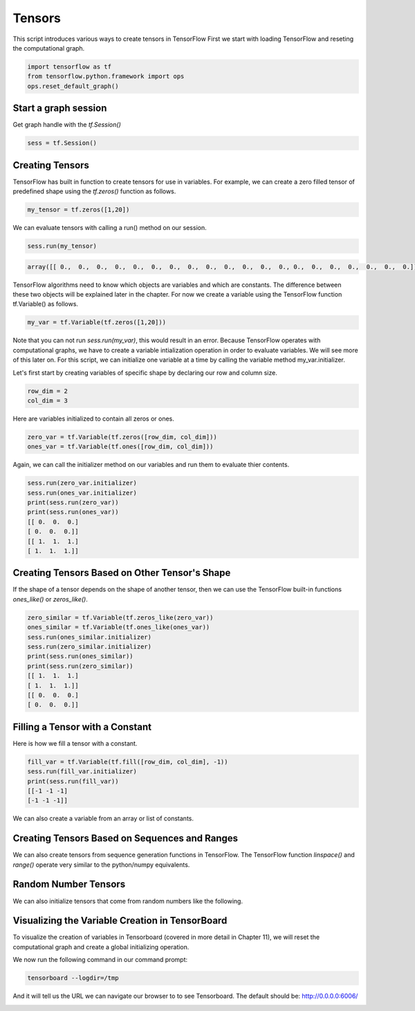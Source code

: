 Tensors
-------

This script introduces various ways to create tensors in TensorFlow
First we start with loading TensorFlow and reseting the computational graph.

.. code:: python
   
    import tensorflow as tf
    from tensorflow.python.framework import ops
    ops.reset_default_graph()

Start a graph session
^^^^^^^^^^^^^^^^^^^^^

Get graph handle with the `tf.Session()`


.. code:: python
     
     sess = tf.Session()
     
Creating Tensors
^^^^^^^^^^^^^^^^^
TensorFlow has built in function to create tensors for use in variables. 
For example, we can create a zero filled tensor of predefined shape using 
the `tf.zeros()` function as follows.

.. code:: python
    
    my_tensor = tf.zeros([1,20])
    
We can evaluate tensors with calling a run() method on our session.

.. code:: python
    
    sess.run(my_tensor)

.. code:: python
    
    array([[ 0.,  0.,  0.,  0.,  0.,  0.,  0.,  0.,  0.,  0.,  0.,  0.,  0., 0.,  0.,  0.,  0.,  0.,  0.,  0.]], dtype=float32)
    
TensorFlow algorithms need to know which objects are variables and which are constants. The difference between these two objects will be explained later in the chapter. For now we create a variable using the TensorFlow function tf.Variable() as follows.

.. code:: python
      
      my_var = tf.Variable(tf.zeros([1,20]))
      
Note that you can not run `sess.run(my_var)`, this would result in an error. Because TensorFlow operates with computational graphs, we have to create a variable intialization operation in order to evaluate variables. We will see more of this later on. For this script, we can initialize one variable at a time by calling the variable method my_var.initializer.

.. code:: python
   sess.run(my_var.initializer)
   sess.run(my_var)

   array([[ 0.,  0.,  0.,  0.,  0.,  0.,  0.,  0.,  0.,  0.,  0.,  0.,  0.,
         0.,  0.,  0.,  0.,  0.,  0.,  0.]], dtype=float32)
Let's first start by creating variables of specific shape by declaring our row and column size.

.. code:: python
   
   row_dim = 2
   col_dim = 3
   
Here are variables initialized to contain all zeros or ones.

.. code:: python

   zero_var = tf.Variable(tf.zeros([row_dim, col_dim]))
   ones_var = tf.Variable(tf.ones([row_dim, col_dim]))
   
Again, we can call the initializer method on our variables and run them to evaluate thier contents.

.. code:: python

   sess.run(zero_var.initializer)
   sess.run(ones_var.initializer)
   print(sess.run(zero_var))
   print(sess.run(ones_var))
   [[ 0.  0.  0.]
   [ 0.  0.  0.]]
   [[ 1.  1.  1.]
   [ 1.  1.  1.]]
   
Creating Tensors Based on Other Tensor's Shape
^^^^^^^^^^^^^^^^^^^^^^^^^^^^^^^^^^^^^^^^^^^^^^

If the shape of a tensor depends on the shape of another tensor, then we can use the TensorFlow built-in functions `ones_like()` or `zeros_like()`.

.. code:: python

   zero_similar = tf.Variable(tf.zeros_like(zero_var))
   ones_similar = tf.Variable(tf.ones_like(ones_var))
   sess.run(ones_similar.initializer)
   sess.run(zero_similar.initializer)
   print(sess.run(ones_similar))
   print(sess.run(zero_similar))
   [[ 1.  1.  1.]
   [ 1.  1.  1.]]
   [[ 0.  0.  0.]
   [ 0.  0.  0.]]
   
Filling a Tensor with a Constant
^^^^^^^^^^^^^^^^^^^^^^^^^^^^^^^^
Here is how we fill a tensor with a constant.

.. code:: python

   fill_var = tf.Variable(tf.fill([row_dim, col_dim], -1))
   sess.run(fill_var.initializer)
   print(sess.run(fill_var))
   [[-1 -1 -1]
   [-1 -1 -1]]
   
We can also create a variable from an array or list of constants.

.. code:: python
   # Create a variable from a constant
   const_var = tf.Variable(tf.constant([8, 6, 7, 5, 3, 0, 9]))
   # This can also be used to fill an array:
   const_fill_var = tf.Variable(tf.constant(-1, shape=[row_dim, col_dim]))
   
   sess.run(const_var.initializer)
   sess.run(const_fill_var.initializer)

   print(sess.run(const_var))
   print(sess.run(const_fill_var))
   [8 6 7 5 3 0 9]
   [[-1 -1 -1]
   [-1 -1 -1]]
   
Creating Tensors Based on Sequences and Ranges
^^^^^^^^^^^^^^^^^^^^^^^^^^^^^^^^^^^^^^^^^^^^^^^

We can also create tensors from sequence generation functions in TensorFlow. The TensorFlow function `linspace()` and `range()` operate very similar to the python/numpy equivalents.

.. code:: python
   # Linspace in TensorFlow
   linear_var = tf.Variable(tf.linspace(start=0.0, stop=1.0, num=3)) 
   # Generates [0.0, 0.5, 1.0] includes the end

   # Range in TensorFlow
   sequence_var = tf.Variable(tf.range(start=6, limit=15, delta=3)) 
   # Generates [6, 9, 12] doesn't include the end

   sess.run(linear_var.initializer)
   sess.run(sequence_var.initializer)

   print(sess.run(linear_var))
   print(sess.run(sequence_var))
   [ 0.   0.5  1. ]
   [ 6  9 12]
   
Random Number Tensors
^^^^^^^^^^^^^^^^^^^^^
We can also initialize tensors that come from random numbers like the following.

.. code:: python
   rnorm_var = tf.random_normal([row_dim, col_dim], mean=0.0, stddev=1.0)
   runif_var = tf.random_uniform([row_dim, col_dim], minval=0, maxval=4)

   print(sess.run(rnorm_var))
   print(sess.run(runif_var))
   [[ 1.1772728   1.36544371 -0.89566803]
    [-0.02099477 -0.17081328  0.2029814 ]]
   [[ 2.54200077  1.42822504  1.34831095]
   [ 2.28473616  0.36273813  0.70220995]]
   
Visualizing the Variable Creation in TensorBoard
^^^^^^^^^^^^^^^^^^^^^^^^^^^^^^^^^^^^^^^^^^^^^^^^
To visualize the creation of variables in Tensorboard (covered in more detail in Chapter 11), we will reset the computational graph and create a global initializing operation.

.. code:: python
   # Reset graph
   ops.reset_default_graph()

   # Start a graph session
   sess = tf.Session()

   # Create variable
   my_var = tf.Variable(tf.zeros([1,20]))

   # Add summaries to tensorboard
   merged = tf.summary.merge_all()

   # Initialize graph writer:
   writer = tf.summary.FileWriter("/tmp/variable_logs", graph=sess.graph)

   # Initialize operation
   initialize_op = tf.global_variables_initializer()

   # Run initialization of variable
   sess.run(initialize_op)
   
We now run the following command in our command prompt:

.. code:: bash
   
   tensorboard --logdir=/tmp

And it will tell us the URL we can navigate our browser to to see Tensorboard. The default should be: http://0.0.0.0:6006/

.. image:: https://github.com/nfmcclure/tensorflow_cookbook/raw/master/01_Introduction/images/02_variable.png



